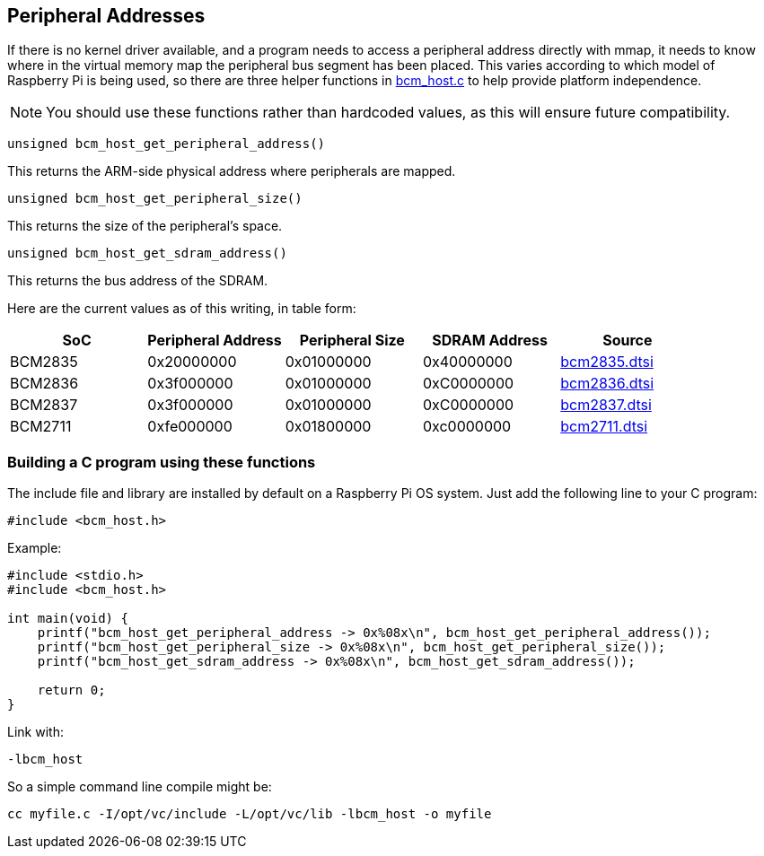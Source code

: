 == Peripheral Addresses

If there is no kernel driver available, and a program needs to access a peripheral address directly with mmap, it needs to know where in the virtual memory map the peripheral bus segment has been placed. This varies according to which model of Raspberry Pi is being used, so there are three helper functions in https://github.com/raspberrypi/userland/blob/3fd8527eefd8790b4e8393458efc5f94eb21a615/host_applications/linux/libs/bcm_host/bcm_host.c[bcm_host.c] to help provide platform independence.

NOTE: You should use these functions rather than hardcoded values, as this will ensure future compatibility.

----
unsigned bcm_host_get_peripheral_address()
----

This returns the ARM-side physical address where peripherals are mapped.

----
unsigned bcm_host_get_peripheral_size()
----

This returns the size of the peripheral's space.

----
unsigned bcm_host_get_sdram_address()
----

This returns the bus address of the SDRAM.

Here are the current values as of this writing, in table form:

|===
| SoC | Peripheral Address | Peripheral Size | SDRAM Address | Source

| BCM2835
| 0x20000000
| 0x01000000
| 0x40000000
| https://github.com/raspberrypi/linux/blob/7f465f823c2ecbade5877b8bbcb2093a8060cb0e/arch/arm/boot/dts/bcm2835.dtsi#L21[bcm2835.dtsi]

| BCM2836
| 0x3f000000
| 0x01000000
| 0xC0000000
| https://github.com/raspberrypi/linux/blob/7f465f823c2ecbade5877b8bbcb2093a8060cb0e/arch/arm/boot/dts/bcm2836.dtsi#L10[bcm2836.dtsi]

| BCM2837
| 0x3f000000
| 0x01000000
| 0xC0000000
| https://github.com/raspberrypi/linux/blob/7f465f823c2ecbade5877b8bbcb2093a8060cb0e/arch/arm/boot/dts/bcm2837.dtsi#L9[bcm2837.dtsi]

| BCM2711
| 0xfe000000
| 0x01800000
| 0xc0000000
| https://github.com/raspberrypi/linux/blob/7f465f823c2ecbade5877b8bbcb2093a8060cb0e/arch/arm/boot/dts/bcm2711.dtsi#L41[bcm2711.dtsi]
|===

[discrete]
=== Building a C program using these functions

The include file and library are installed by default on a Raspberry Pi OS system. Just add the following line to your C program:

[source,C]
----
#include <bcm_host.h>
----

Example:

[source,C]
----
#include <stdio.h>
#include <bcm_host.h>

int main(void) {
    printf("bcm_host_get_peripheral_address -> 0x%08x\n", bcm_host_get_peripheral_address());
    printf("bcm_host_get_peripheral_size -> 0x%08x\n", bcm_host_get_peripheral_size());
    printf("bcm_host_get_sdram_address -> 0x%08x\n", bcm_host_get_sdram_address());

    return 0;
}
----

Link with:

----
-lbcm_host
----

So a simple command line compile might be:

[,bash]
----
cc myfile.c -I/opt/vc/include -L/opt/vc/lib -lbcm_host -o myfile
----
